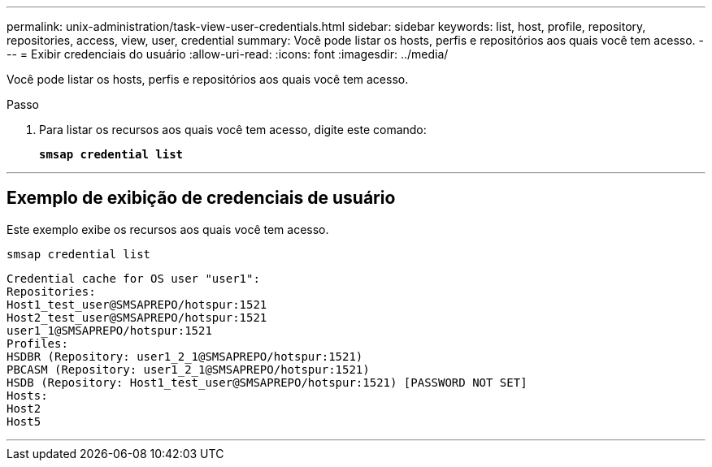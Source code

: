 ---
permalink: unix-administration/task-view-user-credentials.html 
sidebar: sidebar 
keywords: list, host, profile, repository, repositories, access, view, user, credential 
summary: Você pode listar os hosts, perfis e repositórios aos quais você tem acesso. 
---
= Exibir credenciais do usuário
:allow-uri-read: 
:icons: font
:imagesdir: ../media/


[role="lead"]
Você pode listar os hosts, perfis e repositórios aos quais você tem acesso.

.Passo
. Para listar os recursos aos quais você tem acesso, digite este comando:
+
`*smsap credential list*`



'''


== Exemplo de exibição de credenciais de usuário

Este exemplo exibe os recursos aos quais você tem acesso.

[listing]
----
smsap credential list
----
[listing]
----
Credential cache for OS user "user1":
Repositories:
Host1_test_user@SMSAPREPO/hotspur:1521
Host2_test_user@SMSAPREPO/hotspur:1521
user1_1@SMSAPREPO/hotspur:1521
Profiles:
HSDBR (Repository: user1_2_1@SMSAPREPO/hotspur:1521)
PBCASM (Repository: user1_2_1@SMSAPREPO/hotspur:1521)
HSDB (Repository: Host1_test_user@SMSAPREPO/hotspur:1521) [PASSWORD NOT SET]
Hosts:
Host2
Host5
----
'''